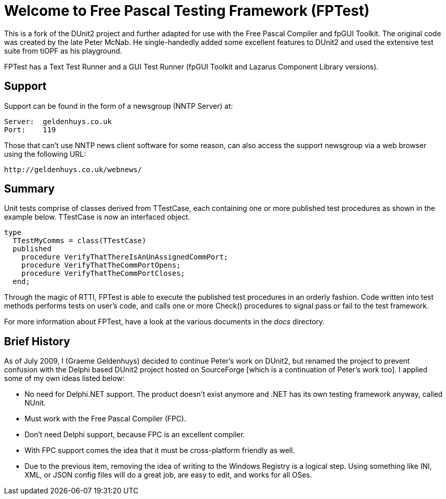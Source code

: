Welcome to Free Pascal Testing Framework (FPTest)
=================================================

This is a fork of the DUnit2 project and further adapted for use
with the Free Pascal Compiler and fpGUI Toolkit. The original code was
created by the late Peter McNab. He single-handedly added some excellent
features to DUnit2 and used the extensive test suite from tiOPF as his
playground.

FPTest has a Text Test Runner and a GUI Test Runner (fpGUI Toolkit and
Lazarus Component Library versions).


Support
-------
Support can be found in the form of a newsgroup (NNTP Server) at:

  Server:  geldenhuys.co.uk
  Port:    119

Those that can't use NNTP news client software for some reason, can
also access the support newsgroup via a web browser using the following
URL:

  http://geldenhuys.co.uk/webnews/


Summary
-------
Unit tests comprise of classes derived from TTestCase, each containing one
or more published test procedures as shown in the example below. TTestCase
is now an interfaced object.

[code,pascal]
----
type
  TTestMyComms = class(TTestCase)
  published
    procedure VerifyThatThereIsAnUnAssignedCommPort;
    procedure VerifyThatTheCommPortOpens;
    procedure VerifyThatTheCommPortCloses;
  end;
----

Through the magic of RTTI, FPTest is able to execute the published test
procedures in an orderly fashion. Code written into test methods
performs tests on user's code, and calls one or more Check() procedures
to signal pass or fail to the test framework.

For more information about FPTest, have a look at the various documents
in the 'docs' directory.


Brief History
-------------
As of July 2009, I (Graeme Geldenhuys) decided to continue Peter's work
on DUnit2, but renamed the project to prevent confusion with the Delphi
based DUnit2 project hosted on SourceForge [which is a continuation of
Peter's work too]. I applied some of my own ideas listed below:

* No need for Delphi.NET support. The product doesn't exist anymore
  and .NET has its own testing framework anyway, called NUnit.
* Must work with the Free Pascal Compiler (FPC).
* Don't need Delphi support, because FPC is an excellent compiler.
* With FPC support comes the idea that it must be cross-platform
  friendly as well.
* Due to the previous item, removing the idea of writing to the Windows
  Registry is a logical step. Using something like INI, XML, or JSON config
  files will do a great job, are easy to edit, and works for all OSes.

